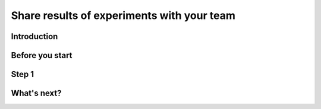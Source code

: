 Share results of experiments with your team
===========================================

Introduction
------------

Before you start
----------------

Step 1
------

What's next?
------------

